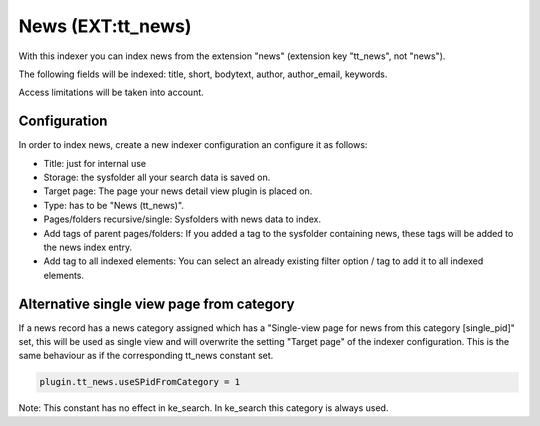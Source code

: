﻿.. ==================================================
.. FOR YOUR INFORMATION
.. --------------------------------------------------
.. -*- coding: utf-8 -*- with BOM.

.. _newsIndexer:

News (EXT:tt_news)
==================

With this indexer you can index news from the extension "news" (extension key "tt_news", not "news").

The following fields will be indexed: title, short, bodytext, author, author_email, keywords.

Access limitations will be taken into account.

Configuration
-------------

In order to index news, create a new indexer configuration an configure it as follows:

* Title: just for internal use
* Storage: the sysfolder all your search data is saved on.
* Target page: The page your news detail view plugin is placed on.
* Type: has to be "News (tt_news)".
* Pages/folders recursive/single: Sysfolders with news data to index.
* Add tags of parent pages/folders: If you added a tag to the sysfolder containing news, these tags will be added to the news index entry.
* Add tag to all indexed elements: You can select an already existing filter option / tag to add it to all indexed elements.

Alternative single view page from category
------------------------------------------

If a news record has a news category assigned which has a "Single-view page for news from this category [single_pid]"
set, this will be used as single view and will overwrite the setting "Target page" of the indexer configuration. This
is the same behaviour as if the corresponding tt_news constant set.

.. code-block:: none

	plugin.tt_news.useSPidFromCategory = 1

Note: This constant has no effect in ke_search. In ke_search this category is always used.

